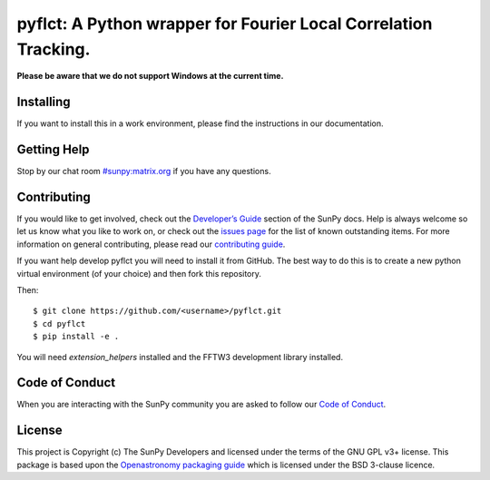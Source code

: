 ****************************************************************
pyflct: A Python wrapper for Fourier Local Correlation Tracking.
****************************************************************

.. image:: http://img.shields.io/badge/powered%20by-SunPy-orange.svg?style=flat
    :target: http://www.sunpy.org
    :alt: Powered by SunPy Badge

**Please be aware that we do not support Windows at the current time.**

Installing
==========

If you want to install this in a work environment, please find the instructions in our documentation.

Getting Help
============

Stop by our chat room `#sunpy:matrix.org`_ if you have any questions.

Contributing
============

If you would like to get involved, check out the `Developer’s Guide`_ section of the SunPy docs.
Help is always welcome so let us know what you like to work on, or check out the `issues page`_ for the list of known outstanding items.
For more information on general contributing, please read our `contributing guide`_.

If you want help develop pyflct you will need to install it from GitHub.
The best way to do this is to create a new python virtual environment (of your choice) and then fork this repository.

Then::

    $ git clone https://github.com/<username>/pyflct.git
    $ cd pyflct
    $ pip install -e .

You will need `extension_helpers` installed and the FFTW3 development library installed.

Code of Conduct
===============

When you are interacting with the SunPy community you are asked to follow our `Code of Conduct`_.

License
=======

This project is Copyright (c) The SunPy Developers and licensed under the terms of the GNU GPL v3+ license.
This package is based upon the `Openastronomy packaging guide <https://github.com/OpenAstronomy/packaging-guide>`__ which is licensed under the BSD 3-clause licence.

.. _installation guide: https://docs.sunpy.org/en/stable/guide/installation/index.html
.. _SunPy Matrix Channel: https://openastronomy.riot.im/#/room/#sunpy:openastronomy.org
.. _SunPy mailing list: https://groups.google.com/forum/#!forum/sunpy
.. _`Developer’s Guide`: https://docs.sunpy.org/en/latest/dev_guide/index.html
.. _`#sunpy:matrix.org`: https://riot.im/app/#/room/#sunpy:matrix.org
.. _issues page: https://github.com/sunpy/pyflct/issues
.. _contributing guide: https://docs.sunpy.org/en/stable/dev_guide/newcomers.html#newcomers
.. _Code of Conduct: https://docs.sunpy.org/en/stable/coc.html
